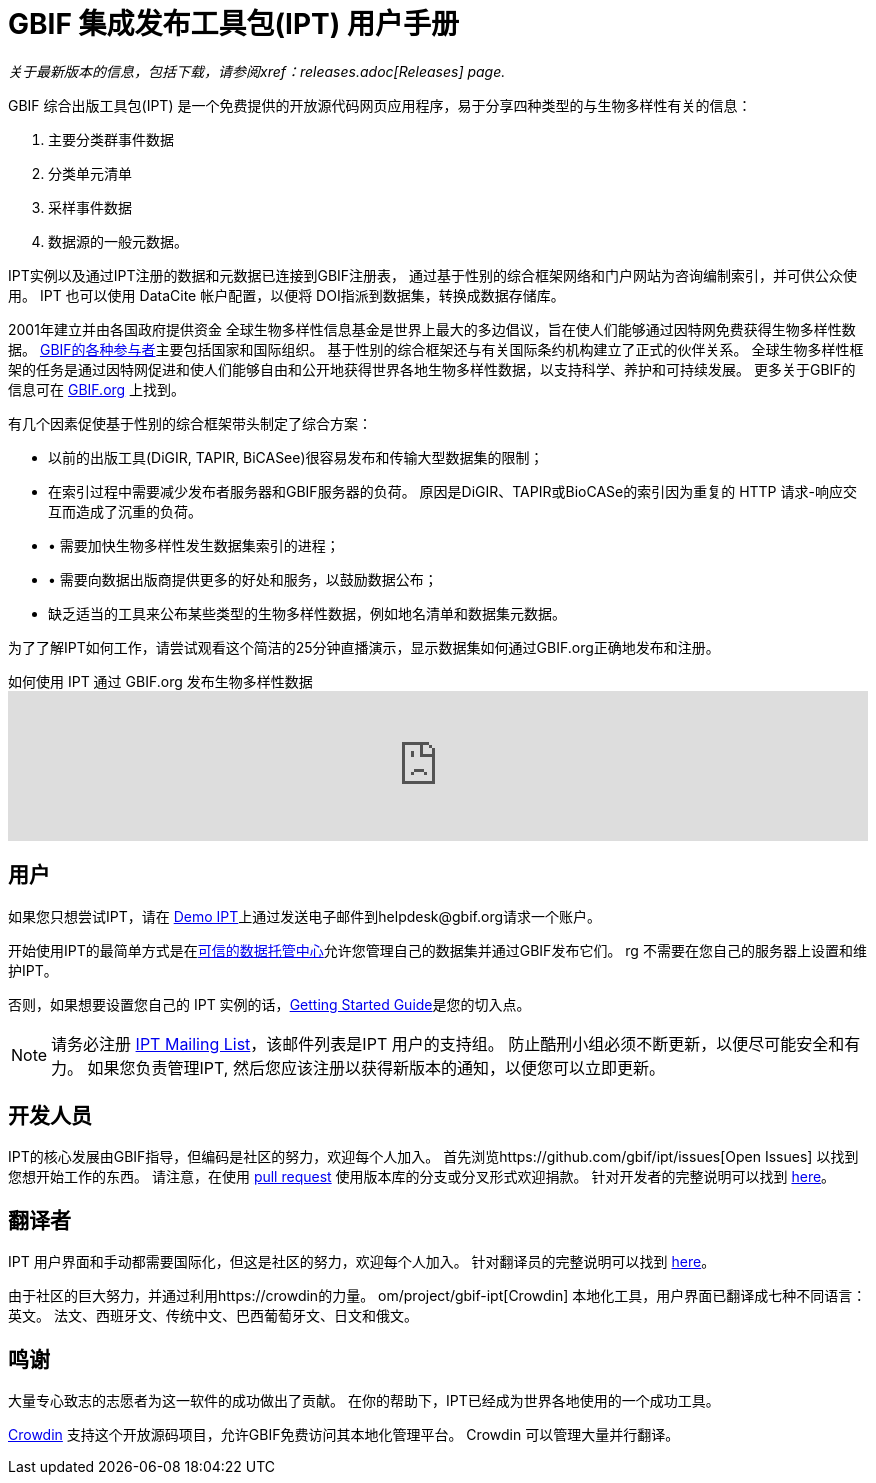 = GBIF 集成发布工具包(IPT) 用户手册

_关于最新版本的信息，包括下载，请参阅xref：releases.adoc[Releases] page._

GBIF 综合出版工具包(IPT) 是一个免费提供的开放源代码网页应用程序，易于分享四种类型的与生物多样性有关的信息：

. 主要分类群事件数据
. 分类单元清单
. 采样事件数据
. 数据源的一般元数据。

IPT实例以及通过IPT注册的数据和元数据已连接到GBIF注册表， 通过基于性别的综合框架网络和门户网站为咨询编制索引，并可供公众使用。 IPT 也可以使用 DataCite 帐户配置，以便将 DOI指派到数据集，转换成数据存储库。

2001年建立并由各国政府提供资金 全球生物多样性信息基金是世界上最大的多边倡议，旨在使人们能够通过因特网免费获得生物多样性数据。 https://www.gbif.org/participation/participant-list[GBIF的各种参与者]主要包括国家和国际组织。 基于性别的综合框架还与有关国际条约机构建立了正式的伙伴关系。 全球生物多样性框架的任务是通过因特网促进和使人们能够自由和公开地获得世界各地生物多样性数据，以支持科学、养护和可持续发展。 更多关于GBIF的信息可在 https://www.gbif.org/[GBIF.org] 上找到。

有几个因素促使基于性别的综合框架带头制定了综合方案：

* 以前的出版工具(DiGIR, TAPIR, BiCASee)很容易发布和传输大型数据集的限制；
* 在索引过程中需要减少发布者服务器和GBIF服务器的负荷。 原因是DiGIR、TAPIR或BioCASe的索引因为重复的 HTTP 请求-响应交互而造成了沉重的负荷。
* • 需要加快生物多样性发生数据集索引的进程；
* • 需要向数据出版商提供更多的好处和服务，以鼓励数据公布；
* 缺乏适当的工具来公布某些类型的生物多样性数据，例如地名清单和数据集元数据。

为了了解IPT如何工作，请尝试观看这个简洁的25分钟直播演示，显示数据集如何通过GBIF.org正确地发布和注册。

[.responsive-video]
.如何使用 IPT 通过 GBIF.org 发布生物多样性数据
video::eDH9IoTrMVE[youtube, width=100%]

== 用户

如果您只想尝试IPT，请在 https://ipt.gbif.org/[Demo IPT]上通过发送电子邮件到helpdesk@gbif.org请求一个账户。

开始使用IPT的最简单方式是在xref:data-hosting中心申请免费帐户。 文档[可信的数据托管中心]允许您管理自己的数据集并通过GBIF发布它们。 rg 不需要在您自己的服务器上设置和维护IPT。

否则，如果想要设置您自己的 IPT 实例的话，xref:getting-started.adoc[Getting Started Guide]是您的切入点。

NOTE: 请务必注册 https://lists.gbif.org/mailman/listinfo/ipt/[IPT Mailing List]，该邮件列表是IPT 用户的支持组。 防止酷刑小组必须不断更新，以便尽可能安全和有力。 如果您负责管理IPT, 然后您应该注册以获得新版本的通知，以便您可以立即更新。

== 开发人员

IPT的核心发展由GBIF指导，但编码是社区的努力，欢迎每个人加入。 首先浏览https://github.com/gbif/ipt/issues[Open Issues] 以找到您想开始工作的东西。 请注意，在使用 https://help.github.com/articles/creating-a-pull-request/[pull request] 使用版本库的分支或分叉形式欢迎捐款。 针对开发者的完整说明可以找到 xref:developer-guide.adoc[here]。

== 翻译者

IPT 用户界面和手动都需要国际化，但这是社区的努力，欢迎每个人加入。 针对翻译员的完整说明可以找到 xref:translations.adoc[here]。

由于社区的巨大努力，并通过利用https://crowdin的力量。 om/project/gbif-ipt[Crowdin] 本地化工具，用户界面已翻译成七种不同语言：英文。 法文、西班牙文、传统中文、巴西葡萄牙文、日文和俄文。

== 鸣谢

大量专心致志的志愿者为这一软件的成功做出了贡献。 在你的帮助下，IPT已经成为世界各地使用的一个成功工具。

https://crowdin.com/[Crowdin] 支持这个开放源码项目，允许GBIF免费访问其本地化管理平台。 Crowdin 可以管理大量并行翻译。

